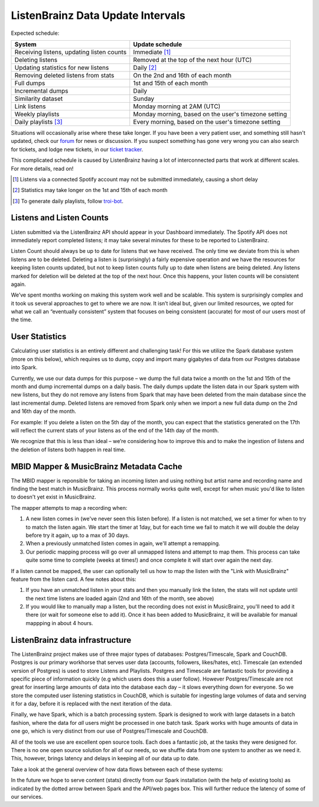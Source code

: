 ListenBrainz Data Update Intervals
==================================

Expected schedule:

=============================================== =========================================
System                                          Update schedule
=============================================== =========================================
Receiving listens, updating listen counts		Immediate [#f1]_
Deleting listens					                  Removed at the top of the next hour (UTC)
Updating statistics for new listens			    Daily [#f2]_
Removing deleted listens from stats			    On the 2nd and 16th of each month
Full dumps						                      1st and 15th of each month
Incremental dumps					                  Daily
Similarity dataset					                Sunday
Link listens						                    Monday morning at 2AM (UTC)
Weekly playlists						                Monday morning, based on the user's timezone setting
Daily playlists [#f3]_						          Every morning, based on the user's timezone setting
=============================================== =========================================

Situations will occasionally arise where these take longer. If you have been a very patient user, and
something still hasn't updated, check our `forum <https://community.metabrainz.org/>`_ for news or discussion.
If you suspect something has gone very wrong you can also search for tickets, and lodge new tickets, in our
`ticket tracker <https://tickets.metabrainz.org/projects/LB>`_.

This complicated schedule is caused by ListenBrainz having a lot of interconnected parts that work at
different scales. For more details, read on!

.. [#f1] Listens via a connected Spotify account may not be submitted immediately, causing a short delay
.. [#f2] Statistics may take longer on the 1st and 15th of each month
.. [#f3] To generate daily playlists, follow `troi-bot <https://listenbrainz.org/user/troi-bot/>`_.

Listens and Listen Counts
^^^^^^^^^^^^^^^^^^^^^^^^^

Listen submitted via the ListenBrainz API should appear in your Dashboard immediately. The Spotify API does
not immediately report completed listens; it may take several minutes for these to be reported to ListenBrainz.

Listen Count should always be up to date for listens that we have received. The only time we deviate
from this is when listens are to be deleted. Deleting a listen is (surprisingly) a fairly expensive operation
and we have the resources for keeping listen counts updated, but not to keep listen counts fully up to date
when listens are being deleted. Any listens marked for deletion will be deleted at the top of the next hour.
Once this happens, your listen counts will be consistent again.

We’ve spent months working on making this system work well and be scalable. This system is surprisingly
complex and it took us several approaches to get to where we are now. It isn’t ideal but, given our limited
resources, we opted for what we call an “eventually consistent” system that focuses on being consistent
(accurate) for most of our users most of the time.


User Statistics
^^^^^^^^^^^^^^^

Calculating user statistics is an entirely different and challenging task! For this we utilize the Spark
database system (more on this below), which requires us to dump, copy and import many gigabytes of data
from our Postgres database into Spark.

Currently, we use our data dumps for this purpose – we dump the full data twice a month on the 1st and
15th of the month and dump incremental dumps on a daily basis. The daily dumps update the listen data in
our Spark system with new listens, but they do not remove any listens from Spark that may have been deleted
from the main database since the last incremental dump. Deleted listens are removed from Spark only when we
import a new full data dump on the 2nd and 16th day of the month.

For example: If you delete a listen on the 5th day of the month, you can expect that the statistics generated
on the 17th will reflect the current stats of your listens as of the end of the 14th day of the month.

We recognize that this is less than ideal – we’re considering how to improve this and to make the ingestion
of listens and the deletion of listens both happen in real time.

MBID Mapper & MusicBrainz Metadata Cache
^^^^^^^^^^^^^^^^^^^^^^^^^^^^^^^^^^^^^^^^

The MBID mapper is reponsible for taking an incoming listen and using nothing but artist name and recording
name and finding the best match in MusicBrainz. This process normally works quite well, except for when music
you'd like to listen to doesn't yet exist in MusicBrainz.

The mapper attempts to map a recording when:

#. A new listen comes in (we've never seen this listen before). If a listen is not matched, we set a timer for when to try to match the listen again. We start the timer at 1day, but for each time we fail to match it we will double the delay before try it again, up to a max of 30 days.
#. When a previously unmatched listen comes in again, we'll attempt a remapping.
#. Our periodic mapping process will go over all unmapped listens and attempt to map them. This process can take quite some time to complete (weeks at times!) and once complete it will start over again the next day.

If a listen cannot be mapped, the user can optionally tell us how to map the listen with the "Link with
MusicBrainz" feature from the listen card. A few notes about this:

#. If you have an unmatched listen in your stats and then you manually link the listen, the stats will not update until the next time listens are loaded again (2nd and 16th of the month, see above)
#. If you would like to manually map a listen, but the recording does not exist in MusicBrainz, you'll need to add it there (or wait for someone else to add it). Once it has been added to MusicBrainz, it will be available for manual mappping in about 4 hours.


ListenBrainz data infrastructure
^^^^^^^^^^^^^^^^^^^^^^^^^^^^^^^^

The ListenBrainz project makes use of three major types of databases: Postgres/Timescale, Spark and CouchDB.
Postgres is our primary workhorse that serves user data (accounts, followers, likes/hates, etc). Timescale
(an extended version of Postgres) is used to store Listens and Playlists. Postgres and Timescale are fantastic
tools for providing a specific piece of information quickly (e.g which users does this a user follow).
However Postgres/Timescale are not great for inserting large amounts of data into the database each day – it
slows everything down for everyone. So we store the computed user listening statistics in CouchDB, which is
suitable for ingesting large volumes of data and serving it for a day, before it is replaced with the next
iteration of the data.

Finally, we have Spark, which is a batch processing system. Spark is designed to work with large datasets in a
batch fashion, where the data for *all* users might be processed in one batch task. Spark works with huge amounts
of data in one go, which is very distinct from our use of Postgres/Timescale and CouchDB.

All of the tools we use are excellent open source tools. Each does a fantastic job, at the tasks they were
designed for. There is no one open source solution for all of our needs, so we shuffle data from one system to
another as we need it. This, however, brings latency and delays in keeping all of our data up to date.

Take a look at the general overview of how data flows between each of these systems:

.. image:: ../images/dataflows-graph.png
  :alt: ListenBrainz Data Flow Graph

In the future we hope to serve content (stats) directly from our Spark installation (with the help of 
existing tools) as indicated by the dotted arrow between Spark and the API/web pages box. This will further
reduce the latency of some of our services.

